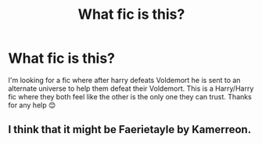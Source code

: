 #+TITLE: What fic is this?

* What fic is this?
:PROPERTIES:
:Author: AdmirableExtension4
:Score: 0
:DateUnix: 1592314867.0
:DateShort: 2020-Jun-16
:END:
I'm looking for a fic where after harry defeats Voldemort he is sent to an alternate universe to help them defeat their Voldemort. This is a Harry/Harry fic where they both feel like the other is the only one they can trust. Thanks for any help 😊


** I think that it might be Faerietayle by Kamerreon.
:PROPERTIES:
:Author: iheartlucius
:Score: 1
:DateUnix: 1592336712.0
:DateShort: 2020-Jun-17
:END:
